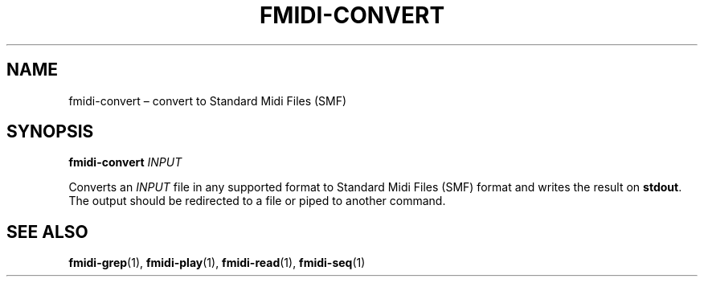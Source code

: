 .TH FMIDI\-CONVERT "1" "August 2021" "" "User Commands"
.SH NAME
fmidi\-convert \(en convert to Standard Midi Files (SMF)
.SH SYNOPSIS
.B fmidi\-convert
.I INPUT
.P
Converts an
.I INPUT
file in any supported format to Standard Midi Files (SMF) format and writes the result on
.BR stdout .
The output should be redirected to a file or piped to another command.
.SH "SEE\ ALSO"
.BR fmidi\-grep (1),
.BR fmidi\-play (1),
.BR fmidi\-read (1),
.BR fmidi\-seq (1)
